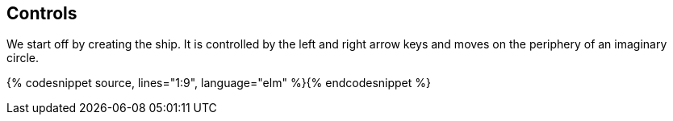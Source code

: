 Controls
--------
:source: https://raw.githubusercontent.com/macrozone/elm-hexagon-tutorial/chapter/controls/src/Hexagon.elm

We start off by creating the ship. It is controlled by the left and right arrow keys and moves
on the periphery of an imaginary circle.

{% codesnippet source, lines="1:9", language="elm" %}{% endcodesnippet %}
